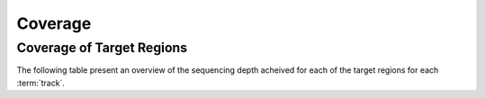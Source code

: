 ========
Coverage
========

Coverage of Target Regions
==========================

The following table present an overview of the sequencing depth acheived for each of the target regions for each :term:`track`.

.. report:: Coverage.CoverageSummary
   :render: table
   :slices: track, MEAN_TARGET_COVERAGE, PCT_TARGET_BASES_2X, PCT_TARGET_BASES_10X, PCT_TARGET_BASES_20X, PCT_TARGET_BASES_30X

   Coverage Summary
